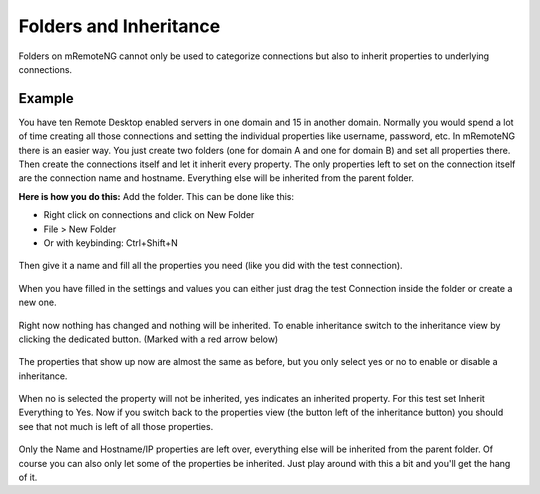 ***********************
Folders and Inheritance
***********************

Folders on mRemoteNG cannot only be used to categorize connections but also to inherit properties to underlying connections.

Example
=======
You have ten Remote Desktop enabled servers in one domain and 15 in another domain. 
Normally you would spend a lot of time creating all those connections and setting the individual properties like username, password, etc. 
In mRemoteNG there is an easier way. You just create two folders (one for domain A and one for domain B) and set all properties there. 
Then create the connections itself and let it inherit every property. The only properties left to set on the connection itself are the connection name and hostname. Everything else will be inherited from the parent folder. 

**Here is how you do this:** 
Add the folder. This can be done like this:

- Right click on connections and click on New Folder
- File > New Folder
- Or with keybinding: Ctrl+Shift+N

.. figure:: /images/folders_and_inheritance_01.png

Then give it a name and fill all the properties you need (like you did with the test connection).

.. figure:: /images/folders_and_inheritance_02.png

When you have filled in the settings and values you can either just drag the test Connection inside the folder or create a new one.

.. figure:: /images/folders_and_inheritance_03.png

Right now nothing has changed and nothing will be inherited.
To enable inheritance switch to the inheritance view by clicking the dedicated button. (Marked with a red arrow below)

.. figure:: /images/folders_and_inheritance_04.png

The properties that show up now are almost the same as before, but you only select yes or no to enable or disable a inheritance.

.. figure:: /images/folders_and_inheritance_05.png

When no is selected the property will not be inherited, yes indicates an inherited property.
For this test set Inherit Everything to Yes.
Now if you switch back to the properties view (the button left of the inheritance button) you should see that not much is left of all those properties.

.. figure:: /images/folders_and_inheritance_06.png

Only the Name and Hostname/IP properties are left over, everything else will be inherited from the parent folder.
Of course you can also only let some of the properties be inherited. Just play around with this a bit and you'll get the hang of it.